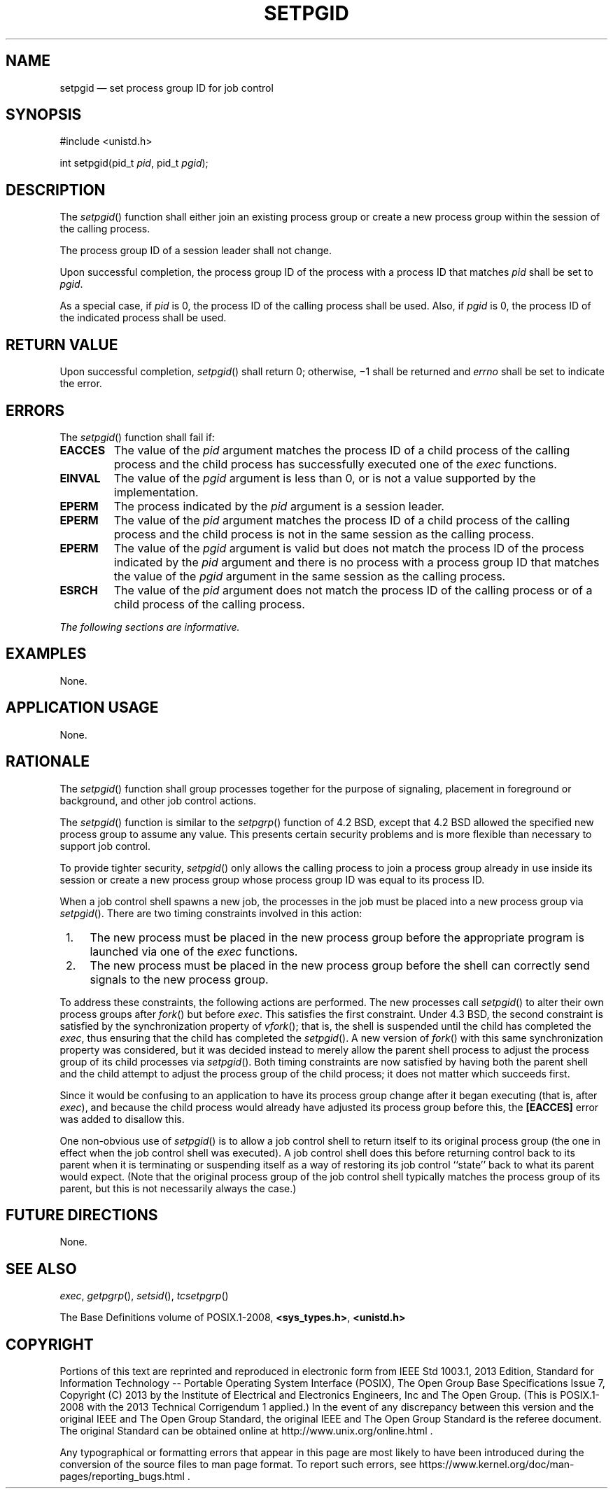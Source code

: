 '\" et
.TH SETPGID "3" 2013 "IEEE/The Open Group" "POSIX Programmer's Manual"

.SH NAME
setpgid
\(em set process group ID for job control
.SH SYNOPSIS
.LP
.nf
#include <unistd.h>
.P
int setpgid(pid_t \fIpid\fP, pid_t \fIpgid\fP);
.fi
.SH DESCRIPTION
The
\fIsetpgid\fR()
function shall either join an existing process group or create a
new process group within the session of the calling process.
.P
The process group ID of a session leader shall not change.
.P
Upon successful completion, the process group ID of the process with
a process ID that matches
.IR pid
shall be set to
.IR pgid .
.P
As a special case, if
.IR pid
is 0, the process ID of the calling process shall be used. Also, if
.IR pgid
is 0, the process ID of the indicated process shall be used.
.SH "RETURN VALUE"
Upon successful completion,
\fIsetpgid\fR()
shall return 0; otherwise, \(mi1 shall be returned and
.IR errno
shall be set to indicate the error.
.SH ERRORS
The
\fIsetpgid\fR()
function shall fail if:
.TP
.BR EACCES
The value of the
.IR pid
argument matches the process ID of a child process of the calling
process and the child process has successfully executed one of the
.IR exec
functions.
.TP
.BR EINVAL
The value of the
.IR pgid
argument is less than 0, or is not a value supported by the
implementation.
.TP
.BR EPERM
The process indicated by the
.IR pid
argument is a session leader.
.TP
.BR EPERM
The value of the
.IR pid
argument matches the process ID of a child process of the calling
process and the child process is not in the same session as the calling
process.
.TP
.BR EPERM
The value of the
.IR pgid
argument is valid but does not match the process ID of the process
indicated by the
.IR pid
argument and there is no process with a process group ID that matches
the value of the
.IR pgid
argument in the same session as the calling process.
.TP
.BR ESRCH
The value of the
.IR pid
argument does not match the process ID of the calling process or of a
child process of the calling process.
.LP
.IR "The following sections are informative."
.SH EXAMPLES
None.
.SH "APPLICATION USAGE"
None.
.SH RATIONALE
The
\fIsetpgid\fR()
function shall group processes together for the purpose of
signaling, placement in foreground or background,
and other job control actions.
.P
The
\fIsetpgid\fR()
function is similar to the
\fIsetpgrp\fR()
function of 4.2 BSD, except that 4.2 BSD allowed the specified new process
group to assume any value. This presents certain security problems and
is more
flexible than necessary to support job control.
.P
To provide tighter security,
\fIsetpgid\fR()
only allows the calling process to join a process group already in use
inside its session or create a new process group
whose process group ID was equal to its process ID.
.P
When a job control shell spawns a new job, the processes in the
job must be placed into a new process group via
\fIsetpgid\fR().
There are two timing constraints involved in this action:
.IP " 1." 4
The new process must be placed in the new process group before the
appropriate program is launched via one of the
.IR exec
functions.
.IP " 2." 4
The new process must be placed in the new process group before the
shell can correctly send signals to the new process group.
.P
To address these constraints, the following actions are performed. The
new processes call
\fIsetpgid\fR()
to alter their own process groups after
\fIfork\fR()
but before
.IR exec .
This satisfies the first constraint. Under 4.3 BSD, the second
constraint is satisfied by the synchronization property of
.IR vfork (\|);
that is, the shell is suspended until the child has completed the
.IR exec ,
thus ensuring that the child has completed the
\fIsetpgid\fR().
A new version of
\fIfork\fR()
with this same synchronization property was considered, but it was
decided instead to merely allow the parent shell process to adjust the
process group of its child processes via
\fIsetpgid\fR().
Both timing constraints are now satisfied by having both the parent
shell and the child attempt to adjust the process group of the child
process; it does not matter which succeeds first.
.P
Since it would be confusing to an application to have its process
group change after it began executing (that is, after
.IR exec ),
and because the child process would already have adjusted its process
group before this, the
.BR [EACCES] 
error was added to disallow this.
.P
One non-obvious use of
\fIsetpgid\fR()
is to allow a job control shell to return itself to its original
process group (the one in effect when the job control shell was
executed). A job control shell does this before returning control back
to its parent when it is terminating or suspending itself as a way of
restoring its job control ``state'' back to what its parent would
expect. (Note that the original process group of the job control shell
typically matches the process group of its parent, but this is not
necessarily always the case.)
.SH "FUTURE DIRECTIONS"
None.
.SH "SEE ALSO"
.IR "\fIexec\fR\^",
.IR "\fIgetpgrp\fR\^(\|)",
.IR "\fIsetsid\fR\^(\|)",
.IR "\fItcsetpgrp\fR\^(\|)"
.P
The Base Definitions volume of POSIX.1\(hy2008,
.IR "\fB<sys_types.h>\fP",
.IR "\fB<unistd.h>\fP"
.SH COPYRIGHT
Portions of this text are reprinted and reproduced in electronic form
from IEEE Std 1003.1, 2013 Edition, Standard for Information Technology
-- Portable Operating System Interface (POSIX), The Open Group Base
Specifications Issue 7, Copyright (C) 2013 by the Institute of
Electrical and Electronics Engineers, Inc and The Open Group.
(This is POSIX.1-2008 with the 2013 Technical Corrigendum 1 applied.) In the
event of any discrepancy between this version and the original IEEE and
The Open Group Standard, the original IEEE and The Open Group Standard
is the referee document. The original Standard can be obtained online at
http://www.unix.org/online.html .

Any typographical or formatting errors that appear
in this page are most likely
to have been introduced during the conversion of the source files to
man page format. To report such errors, see
https://www.kernel.org/doc/man-pages/reporting_bugs.html .
